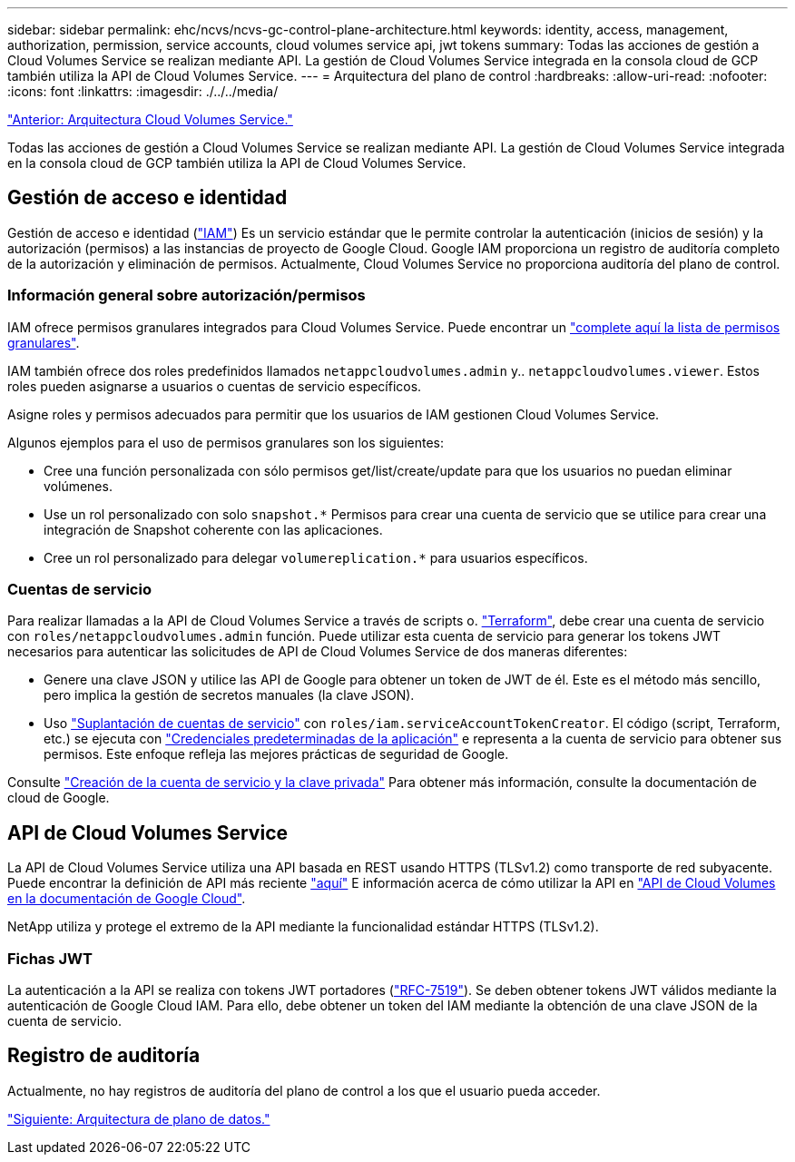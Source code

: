 ---
sidebar: sidebar 
permalink: ehc/ncvs/ncvs-gc-control-plane-architecture.html 
keywords: identity, access, management, authorization, permission, service accounts, cloud volumes service api, jwt tokens 
summary: Todas las acciones de gestión a Cloud Volumes Service se realizan mediante API. La gestión de Cloud Volumes Service integrada en la consola cloud de GCP también utiliza la API de Cloud Volumes Service. 
---
= Arquitectura del plano de control
:hardbreaks:
:allow-uri-read: 
:nofooter: 
:icons: font
:linkattrs: 
:imagesdir: ./../../media/


link:ncvs-gc-cloud-volumes-service-architecture.html["Anterior: Arquitectura Cloud Volumes Service."]

Todas las acciones de gestión a Cloud Volumes Service se realizan mediante API. La gestión de Cloud Volumes Service integrada en la consola cloud de GCP también utiliza la API de Cloud Volumes Service.



== Gestión de acceso e identidad

Gestión de acceso e identidad (https://cloud.google.com/iam/docs/overview["IAM"^]) Es un servicio estándar que le permite controlar la autenticación (inicios de sesión) y la autorización (permisos) a las instancias de proyecto de Google Cloud. Google IAM proporciona un registro de auditoría completo de la autorización y eliminación de permisos. Actualmente, Cloud Volumes Service no proporciona auditoría del plano de control.



=== Información general sobre autorización/permisos

IAM ofrece permisos granulares integrados para Cloud Volumes Service. Puede encontrar un https://cloud.google.com/architecture/partners/netapp-cloud-volumes/security-considerations?hl=en_US["complete aquí la lista de permisos granulares"^].

IAM también ofrece dos roles predefinidos llamados `netappcloudvolumes.admin` y.. `netappcloudvolumes.viewer`. Estos roles pueden asignarse a usuarios o cuentas de servicio específicos.

Asigne roles y permisos adecuados para permitir que los usuarios de IAM gestionen Cloud Volumes Service.

Algunos ejemplos para el uso de permisos granulares son los siguientes:

* Cree una función personalizada con sólo permisos get/list/create/update para que los usuarios no puedan eliminar volúmenes.
* Use un rol personalizado con solo `snapshot.*` Permisos para crear una cuenta de servicio que se utilice para crear una integración de Snapshot coherente con las aplicaciones.
* Cree un rol personalizado para delegar `volumereplication.*` para usuarios específicos.




=== Cuentas de servicio

Para realizar llamadas a la API de Cloud Volumes Service a través de scripts o. https://registry.terraform.io/providers/NetApp/netapp-gcp/latest/docs["Terraform"^], debe crear una cuenta de servicio con `roles/netappcloudvolumes.admin` función. Puede utilizar esta cuenta de servicio para generar los tokens JWT necesarios para autenticar las solicitudes de API de Cloud Volumes Service de dos maneras diferentes:

* Genere una clave JSON y utilice las API de Google para obtener un token de JWT de él. Este es el método más sencillo, pero implica la gestión de secretos manuales (la clave JSON).
* Uso https://cloud.google.com/iam/docs/impersonating-service-accounts["Suplantación de cuentas de servicio"^] con `roles/iam.serviceAccountTokenCreator`. El código (script, Terraform, etc.) se ejecuta con https://google.aip.dev/auth/4110["Credenciales predeterminadas de la aplicación"^] e representa a la cuenta de servicio para obtener sus permisos. Este enfoque refleja las mejores prácticas de seguridad de Google.


Consulte https://cloud.google.com/architecture/partners/netapp-cloud-volumes/api?hl=en_US["Creación de la cuenta de servicio y la clave privada"^] Para obtener más información, consulte la documentación de cloud de Google.



== API de Cloud Volumes Service

La API de Cloud Volumes Service utiliza una API basada en REST usando HTTPS (TLSv1.2) como transporte de red subyacente. Puede encontrar la definición de API más reciente https://cloudvolumesgcp-api.netapp.com/swagger.json["aquí"^] E información acerca de cómo utilizar la API en https://cloud.google.com/architecture/partners/netapp-cloud-volumes/api?hl=en_US["API de Cloud Volumes en la documentación de Google Cloud"^].

NetApp utiliza y protege el extremo de la API mediante la funcionalidad estándar HTTPS (TLSv1.2).



=== Fichas JWT

La autenticación a la API se realiza con tokens JWT portadores (https://datatracker.ietf.org/doc/html/rfc7519["RFC-7519"^]). Se deben obtener tokens JWT válidos mediante la autenticación de Google Cloud IAM. Para ello, debe obtener un token del IAM mediante la obtención de una clave JSON de la cuenta de servicio.



== Registro de auditoría

Actualmente, no hay registros de auditoría del plano de control a los que el usuario pueda acceder.

link:ncvs-gc-data-plane-architecture.html["Siguiente: Arquitectura de plano de datos."]
